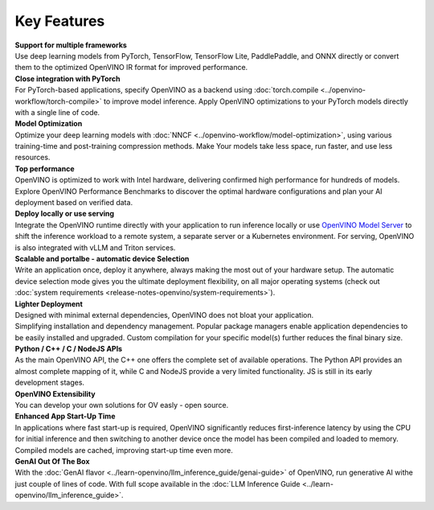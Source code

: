 Key Features
==============

| **Support for multiple frameworks**
| Use deep learning models from PyTorch, TensorFlow, TensorFlow Lite, PaddlePaddle, and ONNX
  directly or convert them to the optimized OpenVINO IR format for improved performance.

| **Close integration with PyTorch**
| For PyTorch-based applications, specify OpenVINO as a backend using
  :doc:`torch.compile <../openvino-workflow/torch-compile>` to improve model inference. Apply
  OpenVINO optimizations to your PyTorch models directly with a single line of code.

| **Model Optimization**
| Optimize your deep learning models with :doc:`NNCF <../openvino-workflow/model-optimization>`,
  using various training-time and post-training compression methods. Make Your models take
  less space, run faster, and use less resources.

.. Optimize your deep learning models with NNCF, by reducing model size and accelerating inference.
.. NNCF provides different optimization techniques, including post-training quantization without retraining,
.. and training-time optimizations like Quantization-aware Training, Pruning and Sparsity. For large language models,
.. NNCF offers weight compression method to decrease model footprint.

| **Top performance**
| OpenVINO is optimized to work with Intel hardware, delivering confirmed high performance for
  hundreds of models. Explore OpenVINO Performance Benchmarks to discover the optimal hardware
  configurations and plan your AI deployment based on verified data.

| **Deploy locally or use serving**
| Integrate the OpenVINO runtime directly with your application to run inference locally or use
  `OpenVINO Model Server <https://github.com/openvinotoolkit/model_server>`__ to shift the inference
  workload to a remote system, a separate server or a Kubernetes environment. For serving,
  OpenVINO is also integrated with vLLM and Triton services.

| **Scalable and portalbe - automatic device Selection**
| Write an application once, deploy it anywhere, always making the most out of your hardware setup.
  The automatic device selection mode gives you the ultimate deployment flexibility, on all major
  operating systems (check out :doc:`system requirements <release-notes-openvino/system-requirements>`).

| **Lighter Deployment**
| Designed with minimal external dependencies, OpenVINO does not bloat your application.
| Simplifying installation and dependency management. Popular package managers enable application
  dependencies to be easily installed and upgraded. Custom compilation for your specific model(s)
  further reduces the final binary size.

| **Python / C++ / C / NodeJS APIs**
| As the main OpenVINO API, the C++ one offers the complete set of available operations. The Python
  API provides an almost complete mapping of it, while C and NodeJS provide a very limited
  functionality. JS is still in its early development stages.

| **OpenVINO Extensibility**
| You can develop your own solutions for OV easly - open source.

| **Enhanced App Start-Up Time**
| In applications where fast start-up is required, OpenVINO significantly reduces first-inference
  latency by using the CPU for initial inference and then switching to another device once
  the model has been compiled and loaded to memory. Compiled models are cached, improving start-up
  time even more.

| **GenAI Out Of The Box**
| With the :doc:`GenAI flavor <../learn-openvino/llm_inference_guide/genai-guide>` of OpenVINO,
  run generative AI withe just couple of lines of code. With full scope available in the
  :doc:`LLM Inference Guide <../learn-openvino/llm_inference_guide>`.

